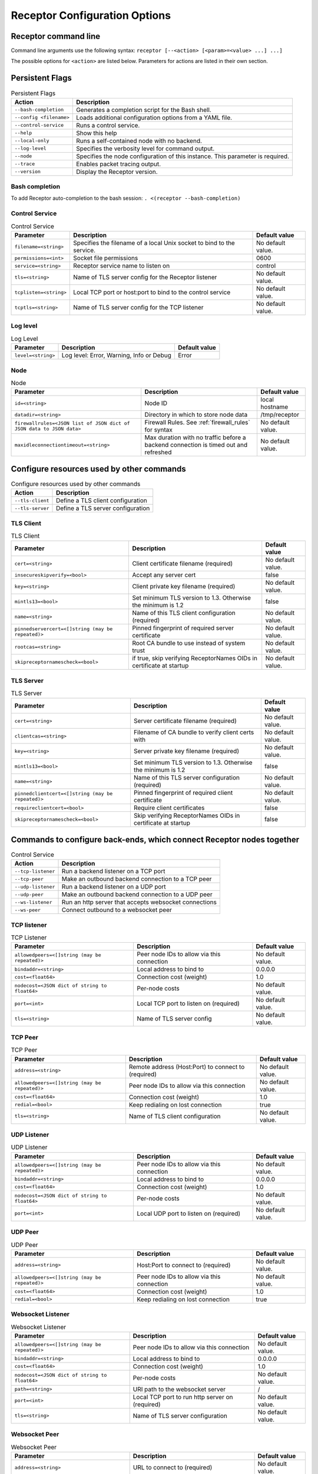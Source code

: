 ==============================
Receptor Configuration Options
==============================

---------------------
Receptor command line
---------------------

Command line arguments use the following syntax: ``receptor [--<action> [<param>=<value> ...] ...]``

The possible options for ``<action>`` are listed below.  Parameters for actions are listed in their own section.

----------------
Persistent Flags
----------------

.. list-table:: Persistent Flags
    :header-rows: 1
    :widths: auto

    * - Action
      - Description
    * - ``--bash-completion``
      - Generates a completion script for the Bash shell.
    * - ``--config <filename>``
      - Loads additional configuration options from a YAML file.
    * - ``--control-service``
      - Runs a control service.
    * - ``--help``
      - Show this help
    * - ``--local-only``
      - Runs a self-contained node with no backend.
    * - ``--log-level``
      - Specifies the verbosity level for command output.
    * - ``--node``
      - Specifies the node configuration of this instance.  This parameter is required.
    * - ``--trace``
      - Enables packet tracing output.
    * - ``--version``
      - Display the Receptor version.

^^^^^^^^^^^^^^^
Bash completion
^^^^^^^^^^^^^^^

To add Receptor auto-completion to the bash session: ``. <(receptor --bash-completion)``

^^^^^^^^^^^^^^^
Control Service
^^^^^^^^^^^^^^^

.. list-table:: Control Service
    :header-rows: 1
    :widths: auto

    * - Parameter
      -  Description
      -  Default value
    * - ``filename=<string>``
      - Specifies the filename of a local Unix socket to bind to the service.
      - No default value.
    * - ``permissions=<int>``
      - Socket file permissions
      - 0600
    * - ``service=<string>``
      - Receptor service name to listen on
      - control
    * - ``tls=<string>``
      - Name of TLS server config for the Receptor listener
      - No default value.
    * - ``tcplisten=<string>``
      - Local TCP port or host:port to bind to the control service
      - No default value.
    * - ``tcptls=<string>``
      - Name of TLS server config for the TCP listener
      - No default value.

^^^^^^^^^
Log level
^^^^^^^^^

.. list-table:: Log Level
    :header-rows: 1
    :widths: auto

    * - Parameter
      - Description
      - Default value
    * - ``level=<string>``
      - Log level: Error, Warning, Info or Debug
      - Error

^^^^
Node
^^^^

.. list-table:: Node
    :header-rows: 1
    :widths: auto

    * - Parameter
      - Description
      - Default value
    * - ``id=<string>``
      - Node ID
      - local hostname
    * - ``datadir=<string>``
      - Directory in which to store node data
      - /tmp/receptor
    * - ``firewallrules=<JSON list of JSON dict of JSON data to JSON data>``
      -  Firewall Rules. See :ref:`firewall_rules` for syntax
      - No default value.
    * - ``maxidleconnectiontimeout=<string>``
      - Max duration with no traffic before a backend connection is timed out and refreshed
      - No default value.

------------------------------------------
Configure resources used by other commands
------------------------------------------

.. list-table:: Configure resources used by other commands
    :header-rows: 1
    :widths: auto

    * - Action
      - Description
    * - ``--tls-client``
      - Define a TLS client configuration
    * - ``--tls-server``
      - Define a TLS server configuration

^^^^^^^^^^
TLS Client
^^^^^^^^^^

.. list-table:: TLS Client
    :header-rows: 1
    :widths: auto

    * - Parameter
      - Description
      - Default value
    * - ``cert=<string>``
      - Client certificate filename (required)
      - No default value.
    * - ``insecureskipverify=<bool>``
      - Accept any server cert
      - false
    * - ``key=<string>``
      - Client private key filename (required)
      - No default value.
    * - ``mintls13=<bool>``
      - Set minimum TLS version to 1.3. Otherwise the minimum is 1.2
      - false
    * - ``name=<string>``
      - Name of this TLS client configuration (required)
      - No default value.
    * - ``pinnedservercert=<[]string (may be repeated)>``
      - Pinned fingerprint of required server certificate
      - No default value.
    * - ``rootcas=<string>``
      - Root CA bundle to use instead of system trust
      - No default value.
    * - ``skipreceptornamescheck=<bool>``
      - if true, skip verifying ReceptorNames OIDs in certificate at startup
      - No default value.

^^^^^^^^^^
TLS Server
^^^^^^^^^^

.. list-table:: TLS Server
    :header-rows: 1
    :widths: auto

    * - Parameter
      - Description
      - Default value
    * - ``cert=<string>``
      - Server certificate filename (required)
      - No default value.
    * - ``clientcas=<string>``
      - Filename of CA bundle to verify client certs with
      - No default value.
    * - ``key=<string>``
      - Server private key filename (required)
      - No default value.
    * - ``mintls13=<bool>``
      - Set minimum TLS version to 1.3. Otherwise the minimum is 1.2
      - false
    * - ``name=<string>``
      - Name of this TLS server configuration (required)
      - No default value.
    * - ``pinnedclientcert=<[]string (may be repeated)>``
      - Pinned fingerprint of required client certificate
      - No default value.
    * - ``requireclientcert=<bool>``
      - Require client certificates
      - false
    * - ``skipreceptornamescheck=<bool>``
      - Skip verifying ReceptorNames OIDs in certificate at startup
      - false

----------------------------------------------------------------------
Commands to configure back-ends, which connect Receptor nodes together
----------------------------------------------------------------------

.. list-table:: Control Service
    :header-rows: 1
    :widths: auto

    * - Action
      - Description
    * - ``--tcp-listener``
      - Run a backend listener on a TCP port
    * - ``--tcp-peer``
      - Make an outbound backend connection to a TCP peer
    * - ``--udp-listener``
      - Run a backend listener on a UDP port
    * - ``--udp-peer``
      - Make an outbound backend connection to a UDP peer
    * - ``--ws-listener``
      - Run an http server that accepts websocket connections
    * - ``--ws-peer``
      - Connect outbound to a websocket peer

^^^^^^^^^^^^
TCP listener
^^^^^^^^^^^^

.. list-table:: TCP Listener
    :header-rows: 1
    :widths: auto

    * - Parameter
      - Description
      - Default value
    * - ``allowedpeers=<[]string (may be repeated)>``
      - Peer node IDs to allow via this connection
      - No default value.
    * - ``bindaddr=<string>``
      - Local address to bind to
      - 0.0.0.0
    * - ``cost=<float64>``
      - Connection cost (weight)
      - 1.0
    * - ``nodecost=<JSON dict of string to float64>``
      - Per-node costs
      - No default value.
    * - ``port=<int>``
      - Local TCP port to listen on (required)
      - No default value.
    * - ``tls=<string>``
      - Name of TLS server config
      - No default value.

^^^^^^^^
TCP Peer
^^^^^^^^

.. list-table:: TCP Peer
    :header-rows: 1
    :widths: auto

    * - Parameter
      - Description
      - Default value
    * - ``address=<string>``
      - Remote address (Host:Port) to connect to (required)
      - No default value.
    * - ``allowedpeers=<[]string (may be repeated)>``
      - Peer node IDs to allow via this connection
      - No default value.
    * - ``cost=<float64>``
      - Connection cost (weight)
      - 1.0
    * - ``redial=<bool>``
      - Keep redialing on lost connection
      - true
    * - ``tls=<string>``
      - Name of TLS client configuration
      - No default value.

^^^^^^^^^^^^
UDP Listener
^^^^^^^^^^^^

.. list-table:: UDP Listener
    :header-rows: 1
    :widths: auto

    * - Parameter
      - Description
      - Default value
    * - ``allowedpeers=<[]string (may be repeated)>``
      - Peer node IDs to allow via this connection
      - No default value.
    * - ``bindaddr=<string>``
      - Local address to bind to
      - 0.0.0.0
    * - ``cost=<float64>``
      - Connection cost (weight)
      - 1.0
    * - ``nodecost=<JSON dict of string to float64>``
      - Per-node costs
      - No default value.
    * - ``port=<int>``
      - Local UDP port to listen on (required)
      - No default value.

^^^^^^^^
UDP Peer
^^^^^^^^

.. list-table:: UDP Peer
    :header-rows: 1
    :widths: auto

    * - Parameter
      - Description
      - Default value
    * - ``address=<string>``
      - Host:Port to connect to (required)
      - No default value.
    * - ``allowedpeers=<[]string (may be repeated)>``
      - Peer node IDs to allow via this connection
      - No default value.
    * - ``cost=<float64>``
      - Connection cost (weight)
      - 1.0
    * - ``redial=<bool>``
      - Keep redialing on lost connection
      - true

^^^^^^^^^^^^^^^^^^
Websocket Listener
^^^^^^^^^^^^^^^^^^

.. list-table:: Websocket Listener
    :header-rows: 1
    :widths: auto

    * - Parameter
      - Description
      - Default value
    * - ``allowedpeers=<[]string (may be repeated)>``
      - Peer node IDs to allow via this connection
      - No default value.
    * - ``bindaddr=<string>``
      - Local address to bind to
      - 0.0.0.0
    * - ``cost=<float64>``
      - Connection cost (weight)
      - 1.0
    * - ``nodecost=<JSON dict of string to float64>``
      - Per-node costs
      - No default value.
    * - ``path=<string>``
      - URI path to the websocket server
      - \/
    * - ``port=<int>``
      - Local TCP port to run http server on (required)
      - No default value.
    * - ``tls=<string>``
      - Name of TLS server configuration
      - No default value.

^^^^^^^^^^^^^^
Websocket Peer
^^^^^^^^^^^^^^

.. list-table:: Websocket Peer
    :header-rows: 1
    :widths: auto

    * - Parameter
      - Description
      - Default value
    * - ``address=<string>``
      - URL to connect to (required)
      - No default value.
    * - ``allowedpeers=<[]string (may be repeated)>``
      - Peer node IDs to allow via this connection
      - No default value.
    * - ``cost=<float64>``
      - Connection cost (weight)
      - 1.0
    * - ``extraheader=<string>``
      - Sends extra HTTP header on initial connection
      - No default value.
    * - ``redial=<bool>``
      - Keep redialing on lost connection
      - true
    * - ``tls=<string>``
      - Name of TLS client config
      - No default value.

-------------------------------------------------------
Configure services that run on top of the Receptor mesh
-------------------------------------------------------

.. list-table:: Configure services that run on top of the Receptor mesh
    :header-rows: 1
    :widths: auto

    * - Action
      - Description
    * - ``--command-service``
      - Run an interactive command via a Receptor service
    * - ``--ip-router``
      - Run an IP router using a tun interface
    * - ``--tcp-client``
      - Listen on a Receptor service and forward via TCP
    * - ``--tcp-server``
      - Listen for TCP and forward via Receptor
    * - ``--udp-client``
      - Listen on a Receptor service and forward via UDP
    * - ``--udp-server``
      - Listen for UDP and forward via Receptor
    * - ``--unix-socket-client``
      - Listen via Receptor and forward to a Unix socket
    * - ``--unix-socket-server``
      - Listen on a Unix socket and forward via Receptor

^^^^^^^^^^^^^^^
Command Service
^^^^^^^^^^^^^^^

.. list-table:: Command Service
    :header-rows: 1
    :widths: auto

    * - Parameter
      - Description
      - Default value
    * - ``command=<string>``
      - Command to execute on a connection (required)
      - No default value.
    * - ``service=<string>``
      - Receptor service name to bind to (required)
      - No default value.
    * - ``tls=<string>``
      - Name of TLS server config
      - No default value.

^^^^^^^^^
IP Router
^^^^^^^^^

.. list-table:: IP Router
    :header-rows: 1
    :widths: auto

    * - Parameter
      - Description
      - Default value
    * - ``interface=<string>``
      - Name of the local tun interface
      - No default value.
    * - ``localnet=<string>``
      - Local /30 CIDR address (required)
      - No default value.
    * - ``networkname=<string>``
      - Name of this network and service. (required)
      - No default value.
    * - ``routes=<string>``
      - Comma separated list of CIDR subnets to advertise
      - No default value.

^^^^^^^^^^
TCP Client
^^^^^^^^^^

.. list-table:: TCP Client
    :header-rows: 1
    :widths: auto

    * - Parameter
      - Description
      - Default value
    * - ``address=<string>``
      - Address for outbound TCP connection (required)
      - No default value.
    * - ``service=<string>``
      - Receptor service name to bind to (required)
      - No default value.
    * - ``tlsserver=<string>``
      - Name of TLS server config for the Receptor service
      - No default value.
    * - ``tlsclient=<string>``
      - Name of TLS client config for the TCP connection
      - No default value.

^^^^^^^^^^
TCP Server
^^^^^^^^^^

.. list-table:: TCP Server
    :header-rows: 1
    :widths: auto

    * - Parameter
      - Description
      - Default value
    * - ``bindaddr=<string>``
      - Address to bind TCP listener to
      - 0.0.0.0
    * - ``port=<int>``
      - Local TCP port to bind to (required)
      - No default value.
    * - ``remotenode=<string>``
      - Receptor node to connect to (required)
      - No default value.
    * - ``remoteservice=<string>``
      - Receptor service name to connect to (required)
      - No default value.
    * - ``tlsserver=<string>``
      - Name of TLS server config for the TCP listener
      - No default value.
    * - ``tlsclient=<string>``
      - Name of TLS client config for the Receptor connection
      - No default value.

^^^^^^^^^^
UDP Client
^^^^^^^^^^

.. list-table:: UDP Client
    :header-rows: 1
    :widths: auto

    * - Parameter
      - Description
      - Default value
    * - ``address=<string>``
      - Address for outbound UDP connection (required)
      - No default value.
    * - ``service=<string>``
      - Receptor service name to bind to (required)
      - No default value.

^^^^^^^^^^
UDP Server
^^^^^^^^^^

.. list-table:: UDP Server
    :header-rows: 1
    :widths: auto

    * - Parameter
      - Description
      - Default value
    * - ``bindaddr=<string>``
      - Address to bind UDP listener to
      - 0.0.0.0
    * - ``port=<int>``
      - Local UDP port to bind to (required)
      - No default value.
    * - ``remotenode=<string>``
      - Receptor node to connect to (required)
      - No default value.
    * - ``remoteservice=<string>``
      - Receptor service name to connect to (required)
      - No default value.

^^^^^^^^^^^^^^^^^^
Unix Socket Client
^^^^^^^^^^^^^^^^^^

.. list-table:: Unix Socket Client
    :header-rows: 1
    :widths: auto

    * - Parameter
      - Description
      - Default value
    * - ``filename=<string>``
      - Socket filename, which must already exist (required)
      - No default value.
    * - ``service=<string>``
      - Receptor service name to bind to (required)
      - No default value.
    * - ``tls=<string>``
      - Name of TLS server config for the Receptor connection
      - No default value.

^^^^^^^^^^^^^^^^^^
Unix Socket Server
^^^^^^^^^^^^^^^^^^

.. list-table:: Unix Socket Server
    :header-rows: 1
    :widths: auto

    * - Parameter
      - Description
      - Default value
    * - ``filename=<string>``
      - Socket filename, which will be overwritten (required)
      - No default value.
    * - ``permissions=<int>``
      - Socket file permissions
      - 0600
    * - ``remotenode=<string>``
      - Receptor node to connect to (required)
      - No default value.
    * - ``remoteservice=<string>``
      - Receptor service name to connect to (required)
      - No default value.
    * - ``tls=<string>``
      - Name of TLS client config for the Receptor connection
      - No default value.

--------------------------------------------
Configure workers that process units of work
--------------------------------------------

.. list-table:: Configure workers that process units of work
    :header-rows: 1
    :widths: auto

    * - Action
      - Description
    * - ``--work-command``
      - Run a worker using an external command
    * - ``--work-kubernetes``
      - Run a worker using Kubernetes
    * - ``--work-python``
      - Run a worker using a Python plugin
        [DEPRECATION WARNING] This option is not currently being used. This feature will be removed from receptor in a future release
    * - ``--work-signing``
      - Private key to sign work submissions
    * - ``--work-verification``
      - Public key to verify work submissions

^^^^^^^^^^^^
Work Command
^^^^^^^^^^^^

.. list-table:: Work Command
    :header-rows: 1
    :widths: auto

    * - Parameter
      - Description
      - Default value
    * - ``allowruntimeparams=<bool>``
      - Allow users to add more parameters
      - false
    * - ``command=<string>``
      - Command to run to process units of work (required)
      - No default value.
    * - ``params=<string>``
      - Command-line parameters
      - No default value.
    * - ``verifysignature=<bool>``
      - Verify a signed work submission
      - false
    * - ``worktype=<string>``
      - Name for this worker type (required)
      - No default value.

^^^^^^^^^^^^^^^
Work Kubernetes
^^^^^^^^^^^^^^^

.. list-table:: Work Kubernetes
    :header-rows: 1
    :widths: auto

    * - Parameter
      - Description
      - Default value
    * - ``allowruntimeauth=<bool>``
      - Allow passing API parameters at runtime
      - false
    * - ``allowruntimecommand=<bool>``
      - Allow specifying image & command at runtime
      - false
    * - ``allowruntimeparams=<bool>``
      - Allow adding command parameters at runtime
      - false
    * - ``allowruntimepod=<bool>``
      - Allow passing Pod at runtime
      - false
    * - ``authmethod=<string>``
      - One of: kubeconfig, incluster
      - incluster
    * - ``command=<string>``
      - Command to run in the container (overrides entrypoint)
      - No default value.
    * - ``deletepodonrestart=<bool>``
      - On restart, delete the pod if in pending state
      - true
    * - ``image=<string>``
      - Container image to use for the worker pod
      - No default value.
    * - ``kubeconfig=<string>``
      - Kubeconfig filename (for authmethod=kubeconfig)
      - No default value.
    * - ``namespace=<string>``
      - Kubernetes namespace to create pods in
      - No default value.
    * - ``params=<string>``
      - Command-line parameters to pass to the entrypoint
      - No default value.
    * - ``pod=<string>``
      - Pod definition filename, in json or yaml format
      - No default value.
    * - ``streammethod=<string>``
      - Method for connecting to worker pods: logger or tcp
      - logger
    * - ``verifysignature=<bool>``
      - Verify a signed work submission
      - false
    * - ``worktype=<string>``
      - Name for this worker type (required)
      - No default value.

^^^^^^^^^^^
Work Python
^^^^^^^^^^^

.. list-table:: Work Python
    :header-rows: 1
    :widths: auto

    * - Parameter
      - Description
      - Default value
    * - ``config=<JSON dict with string keys>``
      - Plugin-specific configuration
      - No default value.
    * - ``function=<string>``
      - Receptor-exported function to call (required)
      - No default value.
    * - ``plugin=<string>``
      - Python module name of the worker plugin (required)
      - No default value.
    * - ``worktype=<string>``
      - Name for this worker type (required)
      - No default value.

^^^^^^^^^^^^
Work Signing
^^^^^^^^^^^^

.. list-table:: Work Signing
    :header-rows: 1
    :widths: auto

    * - Parameter
      - Description
      - Default value
    * - ``privatekey=<string>``
      - Private key to sign work submissions
      - No default value.
    * - ``tokenexpiration=<string>``
      - Expiration of the signed json web token, e.g. 3h or 3h30m
      - No default value.

^^^^^^^^^^^^^^^^^
Work Verification
^^^^^^^^^^^^^^^^^

.. list-table:: Work Verification
    :header-rows: 1
    :widths: auto

    * - Parameter
      - Description
      - Default value
    * - ``publickey=<string>``
      - Public key to verify signed work submissions
      - No default value.

-----------------------------------------------------
Generate certificates and run a certificate authority
-----------------------------------------------------

.. list-table:: Generate certificates and run a certificate authority
    :header-rows: 1
    :widths: auto

    * - Action
      - Description
    * - ``--cert-init``
      - Initialize PKI CA
    * - ``--cert-makereq``
      - Create certificate request
    * - ``--cert-signreq``
      - Sign request and produce certificate

^^^^^^^^^^^^^^^^^^^^^^^^^^^^^^^^^^^^
Certificate Authority Initialization
^^^^^^^^^^^^^^^^^^^^^^^^^^^^^^^^^^^^

.. list-table:: Certificate Authority Initialization
    :header-rows: 1
    :widths: auto

    * - Parameter
      - Description
      - Default value
    * - ``bits=<int>``
      - Bit length of the encryption keys of the certificate (required)
      - No default value.
    * - ``commonname=<string>``
      - Common name to assign to the certificate (required)
      - No default value.
    * - ``notafter=<string>``
      - Expiration (NotAfter) date/time, in RFC3339 format
      - No default value.
    * - ``notbefore=<string>``
      - Effective (NotBefore) date/time, in RFC3339 format
      - No default value.
    * - ``outcert=<string>``
      - File to save the CA certificate to (required)
      - No default value.
    * - ``outkey=<string>``
      - File to save the CA private key to (required)
      - No default value.

^^^^^^^^^^^^^^^^^^^^^^^^^^
Create Certificate Request
^^^^^^^^^^^^^^^^^^^^^^^^^^

.. list-table:: Create Certificate Request
    :header-rows: 1
    :widths: auto

    * - Parameter
      - Description
      - Default value
    * - ``bits=<int>``
      - Bit length of the encryption keys of the certificate
      - No default value.
    * - ``commonname=<string>``
      - Common name to assign to the certificate (required)
      - No default value.
    * - ``dnsname=<[]string (may be repeated)>``
      - DNS names to add to the certificate
      - No default value.
    * - ``inkey=<string>``
      - Private key to use for the request
      - No default value.
    * - ``ipaddress=<[]string (may be repeated)>``
      - IP addresses to add to the certificate
      - No default value.
    * - ``nodeid=<[]string (may be repeated)>``
      - Receptor node IDs to add to the certificate
      - No default value.
    * - ``outreq=<string>``
      - File to save the certificate request to (required)
      - No default value.
    * - ``outkey=<string>``
      - File to save the private key to (new key will be generated)
      - No default value.

^^^^^^^^^^^^^^^^^^^^^^^^^^^^^^^^^^^^
Sign Request and Produce Certificate
^^^^^^^^^^^^^^^^^^^^^^^^^^^^^^^^^^^^

.. list-table:: Sign Request and Produce Certificate
    :header-rows: 1
    :widths: auto

    * - Parameter
      - Description
      - Default value
    * - ``cacert=<string>``
      - CA certificate PEM filename (required)
      - No default value.
    * - ``cakey=<string>``
      - CA private key PEM filename (required)
      - No default value.
    * - ``notafter=<string>``
      - Expiration (NotAfter) date/time, in RFC3339 format
      - No default value.
    * - ``notbefore=<string>``
      - Effective (NotBefore) date/time, in RFC3339 format
      - No default value.
    * - ``outcert=<string>``
      - File to save the signed certificate to (required)
      - No default value.
    * - ``req=<string>``
      - Certificate Request PEM filename (required)
      - No default value.
    * - ``verify=<bool>``
      - If true, do not prompt the user for verification
      - False
